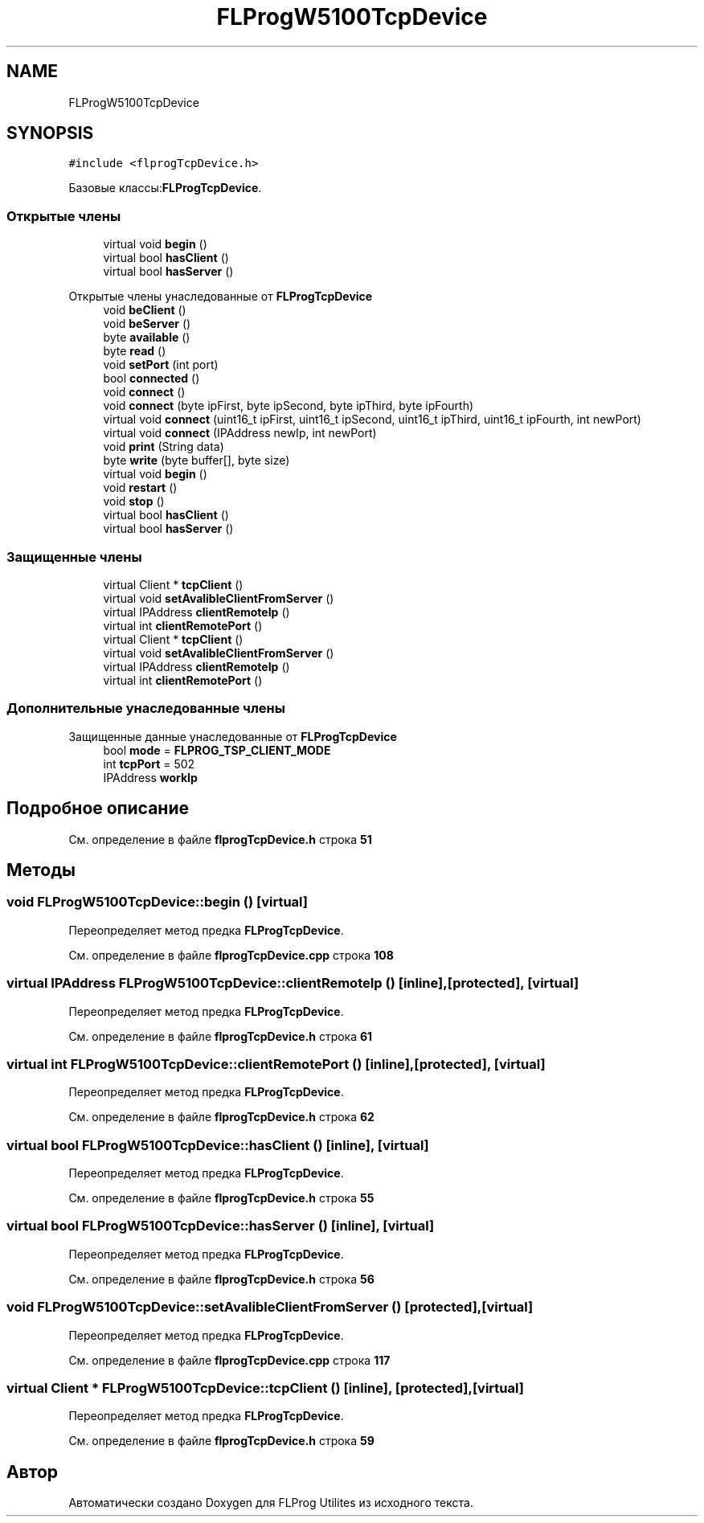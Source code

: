 .TH "FLProgW5100TcpDevice" 3 "Чт 23 Фев 2023" "Version 1" "FLProg Utilites" \" -*- nroff -*-
.ad l
.nh
.SH NAME
FLProgW5100TcpDevice
.SH SYNOPSIS
.br
.PP
.PP
\fC#include <flprogTcpDevice\&.h>\fP
.PP
Базовые классы:\fBFLProgTcpDevice\fP\&.
.SS "Открытые члены"

.in +1c
.ti -1c
.RI "virtual void \fBbegin\fP ()"
.br
.ti -1c
.RI "virtual bool \fBhasClient\fP ()"
.br
.ti -1c
.RI "virtual bool \fBhasServer\fP ()"
.br
.in -1c

Открытые члены унаследованные от \fBFLProgTcpDevice\fP
.in +1c
.ti -1c
.RI "void \fBbeClient\fP ()"
.br
.ti -1c
.RI "void \fBbeServer\fP ()"
.br
.ti -1c
.RI "byte \fBavailable\fP ()"
.br
.ti -1c
.RI "byte \fBread\fP ()"
.br
.ti -1c
.RI "void \fBsetPort\fP (int port)"
.br
.ti -1c
.RI "bool \fBconnected\fP ()"
.br
.ti -1c
.RI "void \fBconnect\fP ()"
.br
.ti -1c
.RI "void \fBconnect\fP (byte ipFirst, byte ipSecond, byte ipThird, byte ipFourth)"
.br
.ti -1c
.RI "virtual void \fBconnect\fP (uint16_t ipFirst, uint16_t ipSecond, uint16_t ipThird, uint16_t ipFourth, int newPort)"
.br
.ti -1c
.RI "virtual void \fBconnect\fP (IPAddress newIp, int newPort)"
.br
.ti -1c
.RI "void \fBprint\fP (String data)"
.br
.ti -1c
.RI "byte \fBwrite\fP (byte buffer[], byte size)"
.br
.ti -1c
.RI "virtual void \fBbegin\fP ()"
.br
.ti -1c
.RI "void \fBrestart\fP ()"
.br
.ti -1c
.RI "void \fBstop\fP ()"
.br
.ti -1c
.RI "virtual bool \fBhasClient\fP ()"
.br
.ti -1c
.RI "virtual bool \fBhasServer\fP ()"
.br
.in -1c
.SS "Защищенные члены"

.in +1c
.ti -1c
.RI "virtual Client * \fBtcpClient\fP ()"
.br
.ti -1c
.RI "virtual void \fBsetAvalibleClientFromServer\fP ()"
.br
.ti -1c
.RI "virtual IPAddress \fBclientRemoteIp\fP ()"
.br
.ti -1c
.RI "virtual int \fBclientRemotePort\fP ()"
.br
.in -1c
.in +1c
.ti -1c
.RI "virtual Client * \fBtcpClient\fP ()"
.br
.ti -1c
.RI "virtual void \fBsetAvalibleClientFromServer\fP ()"
.br
.ti -1c
.RI "virtual IPAddress \fBclientRemoteIp\fP ()"
.br
.ti -1c
.RI "virtual int \fBclientRemotePort\fP ()"
.br
.in -1c
.SS "Дополнительные унаследованные члены"


Защищенные данные унаследованные от \fBFLProgTcpDevice\fP
.in +1c
.ti -1c
.RI "bool \fBmode\fP = \fBFLPROG_TSP_CLIENT_MODE\fP"
.br
.ti -1c
.RI "int \fBtcpPort\fP = 502"
.br
.ti -1c
.RI "IPAddress \fBworkIp\fP"
.br
.in -1c
.SH "Подробное описание"
.PP 
См\&. определение в файле \fBflprogTcpDevice\&.h\fP строка \fB51\fP
.SH "Методы"
.PP 
.SS "void FLProgW5100TcpDevice::begin ()\fC [virtual]\fP"

.PP
Переопределяет метод предка \fBFLProgTcpDevice\fP\&.
.PP
См\&. определение в файле \fBflprogTcpDevice\&.cpp\fP строка \fB108\fP
.SS "virtual IPAddress FLProgW5100TcpDevice::clientRemoteIp ()\fC [inline]\fP, \fC [protected]\fP, \fC [virtual]\fP"

.PP
Переопределяет метод предка \fBFLProgTcpDevice\fP\&.
.PP
См\&. определение в файле \fBflprogTcpDevice\&.h\fP строка \fB61\fP
.SS "virtual int FLProgW5100TcpDevice::clientRemotePort ()\fC [inline]\fP, \fC [protected]\fP, \fC [virtual]\fP"

.PP
Переопределяет метод предка \fBFLProgTcpDevice\fP\&.
.PP
См\&. определение в файле \fBflprogTcpDevice\&.h\fP строка \fB62\fP
.SS "virtual bool FLProgW5100TcpDevice::hasClient ()\fC [inline]\fP, \fC [virtual]\fP"

.PP
Переопределяет метод предка \fBFLProgTcpDevice\fP\&.
.PP
См\&. определение в файле \fBflprogTcpDevice\&.h\fP строка \fB55\fP
.SS "virtual bool FLProgW5100TcpDevice::hasServer ()\fC [inline]\fP, \fC [virtual]\fP"

.PP
Переопределяет метод предка \fBFLProgTcpDevice\fP\&.
.PP
См\&. определение в файле \fBflprogTcpDevice\&.h\fP строка \fB56\fP
.SS "void FLProgW5100TcpDevice::setAvalibleClientFromServer ()\fC [protected]\fP, \fC [virtual]\fP"

.PP
Переопределяет метод предка \fBFLProgTcpDevice\fP\&.
.PP
См\&. определение в файле \fBflprogTcpDevice\&.cpp\fP строка \fB117\fP
.SS "virtual Client * FLProgW5100TcpDevice::tcpClient ()\fC [inline]\fP, \fC [protected]\fP, \fC [virtual]\fP"

.PP
Переопределяет метод предка \fBFLProgTcpDevice\fP\&.
.PP
См\&. определение в файле \fBflprogTcpDevice\&.h\fP строка \fB59\fP

.SH "Автор"
.PP 
Автоматически создано Doxygen для FLProg Utilites из исходного текста\&.
